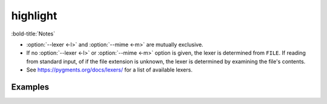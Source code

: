 =====================
highlight
=====================

.. click:: highlight.__main__:main
	:prog: highlight
	:nested: none

:bold-title:`Notes`

* :option:`--lexer <-l>` and :option:`--mime <-m>` are mutually exclusive.
* If no :option:`--lexer <-l>` or :option:`--mime <-m>` option is given,
  the lexer is determined from ``FILE``. If reading from standard input,
  of if the file extension is unknown, the lexer is determined by examining the file's contents.
* See https://pygments.org/docs/lexers/ for a list of available lexers.

Examples
-----------

.. TODO:: add some examples
